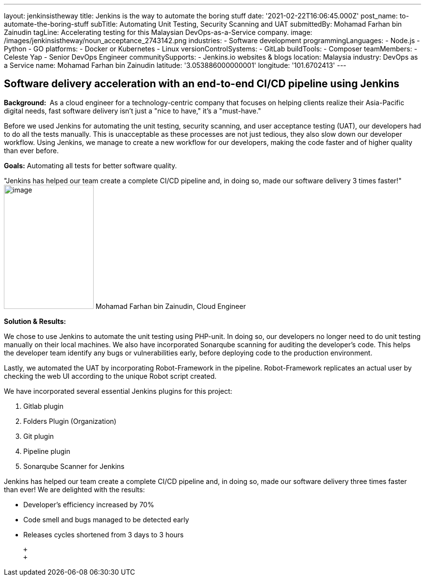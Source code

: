 ---
layout: jenkinsistheway
title: Jenkins is the way to automate the boring stuff
date: '2021-02-22T16:06:45.000Z'
post_name: to-automate-the-boring-stuff
subTitle: Automating Unit Testing, Security Scanning and UAT
submittedBy: Mohamad Farhan bin Zainudin
tagLine: Accelerating testing for this Malaysian DevOps-as-a-Service company.
image: /images/jenkinsistheway/noun_acceptance_2743142.png
industries:
  - Software development
programmingLanguages:
  - Node.js
  - Python
  - GO
platforms:
  - Docker or Kubernetes
  - Linux
versionControlSystems:
  - GitLab
buildTools:
  - Composer
teamMembers:
  - Celeste Yap
  - Senior DevOps Engineer
communitySupports:
  - Jenkins.io websites & blogs
location: Malaysia
industry: DevOps as a Service
name: Mohamad Farhan bin Zainudin
latitude: '3.053886000000001'
longitude: '101.6702413'
---





== Software delivery acceleration with an end-to-end CI/CD pipeline using Jenkins

*Background: * As a cloud engineer for a technology-centric company that focuses on helping clients realize their Asia-Pacific digital needs, fast software delivery isn't just a "nice to have," it's a "must-have."

Before we used Jenkins for automating the unit testing, security scanning, and user acceptance testing (UAT), our developers had to do all the tests manually. This is unacceptable as these processes are not just tedious, they also slow down our developer workflow. Using Jenkins, we manage to create a new workflow for our developers, making the code faster and of higher quality than ever before.

*Goals:* Automating all tests for better software quality.

"Jenkins has helped our team create a complete CI/CD pipeline and, in doing so, made our software delivery 3 times faster!" image:/images/jenkinsistheway/Jenkins-logo.png[image,width=185,height=256] Mohamad Farhan bin Zainudin, Cloud Engineer

*Solution & Results: *

We chose to use Jenkins to automate the unit testing using PHP-unit. In doing so, our developers no longer need to do unit testing manually on their local machines. We also have incorporated Sonarqube scanning for auditing the developer's code. This helps the developer team identify any bugs or vulnerabilities early, before deploying code to the production environment.  

Lastly, we automated the UAT by incorporating Robot-Framework in the pipeline. Robot-Framework replicates an actual user by checking the web UI according to the unique Robot script created.

We have incorporated several essential Jenkins plugins for this project:

. Gitlab plugin
. Folders Plugin (Organization)
. Git plugin
. Pipeline plugin
. Sonarqube Scanner for Jenkins

Jenkins has helped our team create a complete CI/CD pipeline and, in doing so, made our software delivery three times faster than ever! We are delighted with the results:

* Developer's efficiency increased by 70%
* Code smell and bugs managed to be detected early
* Releases cycles shortened from 3 days to 3 hours

 +
 +
